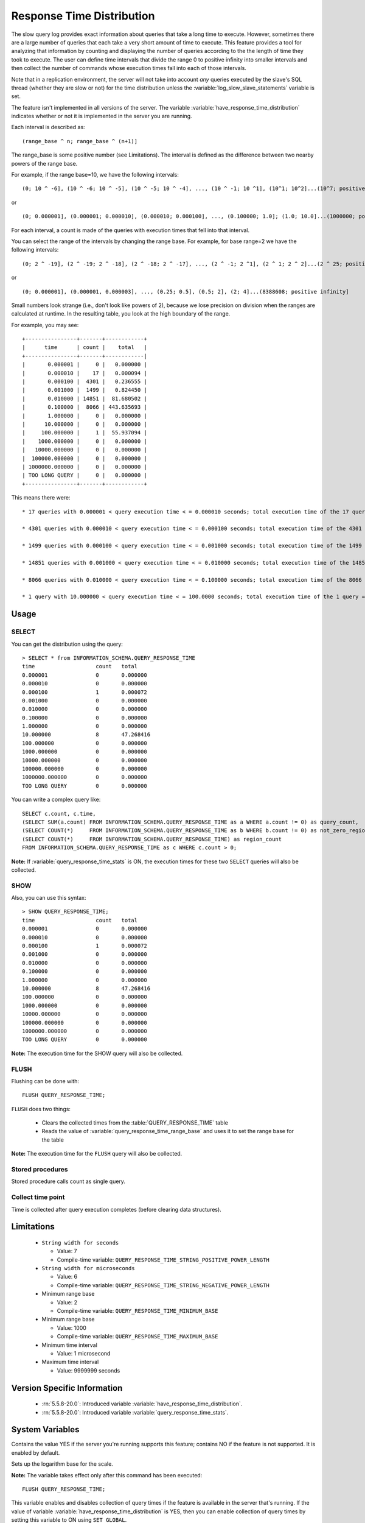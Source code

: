.. _response_time_distribution:

============================
 Response Time Distribution
============================

The slow query log provides exact information about queries that take a long time to execute. However, sometimes there are a large number of queries that each take a very short amount of time to execute. This feature provides a tool for analyzing that information by counting and displaying the number of queries according to the the length of time they took to execute. The user can define time intervals that divide the range 0 to positive infinity into smaller intervals and then collect the number of commands whose execution times fall into each of those intervals.

Note that in a replication environment, the server will not take into account *any* queries executed by the slave's SQL thread (whether they are slow or not) for the time distribution unless the :variable:`log_slow_slave_statements` variable is set.

The feature isn't implemented in all versions of the server. The variable :variable:`have_response_time_distribution` indicates whether or not it is implemented in the server you are running.

Each interval is described as: ::

(range_base ^ n; range_base ^ (n+1)]

The range_base is some positive number (see Limitations). The interval is defined as the difference between two nearby powers of the range base.

For example, if the range base=10, we have the following intervals: ::

  (0; 10 ^ -6], (10 ^ -6; 10 ^ -5], (10 ^ -5; 10 ^ -4], ..., (10 ^ -1; 10 ^1], (10^1; 10^2]...(10^7; positive infinity]

or ::

  (0; 0.000001], (0.000001; 0.000010], (0.000010; 0.000100], ..., (0.100000; 1.0]; (1.0; 10.0]...(1000000; positive infinity]

For each interval, a count is made of the queries with execution times that fell into that interval.

You can select the range of the intervals by changing the range base. For example, for base range=2 we have the following intervals: ::

  (0; 2 ^ -19], (2 ^ -19; 2 ^ -18], (2 ^ -18; 2 ^ -17], ..., (2 ^ -1; 2 ^1], (2 ^ 1; 2 ^ 2]...(2 ^ 25; positive infinity]

or ::

  (0; 0.000001], (0.000001, 0.000003], ..., (0.25; 0.5], (0.5; 2], (2; 4]...(8388608; positive infinity]

Small numbers look strange (i.e., don't look like powers of 2), because we lose precision on division when the ranges are calculated at runtime. In the resulting table, you look at the high boundary of the range.

For example, you may see: ::

  +----------------+-------+------------+
  |      time      | count |    total   |
  +----------------+-------+------------|
  |       0.000001 |     0 |   0.000000 |
  |       0.000010 |    17 |   0.000094 |
  |       0.000100 |  4301 |   0.236555 |
  |       0.001000 |  1499 |   0.824450 |
  |       0.010000 | 14851 |  81.680502 |
  |       0.100000 |  8066 | 443.635693 |
  |       1.000000 |     0 |   0.000000 |
  |      10.000000 |     0 |   0.000000 |
  |     100.000000 |     1 |  55.937094 |
  |    1000.000000 |     0 |   0.000000 |
  |   10000.000000 |     0 |   0.000000 |
  |  100000.000000 |     0 |   0.000000 |
  | 1000000.000000 |     0 |   0.000000 |
  | TOO LONG QUERY |     0 |   0.000000 |
  +----------------+-------+------------+

This means there were: ::

  * 17 queries with 0.000001 < query execution time < = 0.000010 seconds; total execution time of the 17 queries = 0.000094 seconds

  * 4301 queries with 0.000010 < query execution time < = 0.000100 seconds; total execution time of the 4301 queries = 0.236555 seconds

  * 1499 queries with 0.000100 < query execution time < = 0.001000 seconds; total execution time of the 1499 queries = 0.824450 seconds

  * 14851 queries with 0.001000 < query execution time < = 0.010000 seconds; total execution time of the 14851 queries = 81.680502 seconds

  * 8066 queries with 0.010000 < query execution time < = 0.100000 seconds; total execution time of the 8066 queries = 443.635693 seconds

  * 1 query with 10.000000 < query execution time < = 100.0000 seconds; total execution time of the 1 query = 55.937094 seconds

Usage
=====

SELECT
------

You can get the distribution using the query: ::

  > SELECT * from INFORMATION_SCHEMA.QUERY_RESPONSE_TIME
  time	                 count	 total
  0.000001	         0	 0.000000
  0.000010	         0	 0.000000
  0.000100	         1	 0.000072
  0.001000	         0	 0.000000
  0.010000	         0	 0.000000
  0.100000	         0	 0.000000
  1.000000	         0	 0.000000
  10.000000	         8	 47.268416
  100.000000	         0	 0.000000
  1000.000000	         0	 0.000000
  10000.000000	         0	 0.000000
  100000.000000	         0	 0.000000
  1000000.000000	 0	 0.000000
  TOO LONG QUERY	 0	 0.000000

You can write a complex query like: ::

  SELECT c.count, c.time,
  (SELECT SUM(a.count) FROM INFORMATION_SCHEMA.QUERY_RESPONSE_TIME as a WHERE a.count != 0) as query_count,
  (SELECT COUNT(*)     FROM INFORMATION_SCHEMA.QUERY_RESPONSE_TIME as b WHERE b.count != 0) as not_zero_region_count,
  (SELECT COUNT(*)     FROM INFORMATION_SCHEMA.QUERY_RESPONSE_TIME) as region_count
  FROM INFORMATION_SCHEMA.QUERY_RESPONSE_TIME as c WHERE c.count > 0;

**Note:** If :variable:`query_response_time_stats` is ON, the execution times for these two ``SELECT`` queries will also be collected.

SHOW
----

Also, you can use this syntax: ::

  > SHOW QUERY_RESPONSE_TIME;
  time	                 count	 total
  0.000001	         0	 0.000000
  0.000010	         0	 0.000000
  0.000100	         1	 0.000072
  0.001000	         0	 0.000000
  0.010000	         0	 0.000000
  0.100000	         0	 0.000000
  1.000000	         0	 0.000000
  10.000000	         8	 47.268416
  100.000000	         0	 0.000000
  1000.000000	         0	 0.000000
  10000.000000	         0	 0.000000
  100000.000000	         0	 0.000000
  1000000.000000	 0	 0.000000
  TOO LONG QUERY	 0	 0.000000

**Note:** The execution time for the SHOW query will also be collected.

FLUSH
-----

Flushing can be done with: ::

  FLUSH QUERY_RESPONSE_TIME;

``FLUSH`` does two things:

  * Clears the collected times from the :table:`QUERY_RESPONSE_TIME` table

  * Reads the value of :variable:`query_response_time_range_base` and uses it to set the range base for the table

**Note:** The execution time for the ``FLUSH`` query will also be collected.

Stored procedures
-----------------

Stored procedure calls count as single query.

Collect time point
------------------

Time is collected after query execution completes (before clearing data structures).

Limitations
===========

  * ``String width for seconds``

    * Value: 7

    * Compile-time variable: ``QUERY_RESPONSE_TIME_STRING_POSITIVE_POWER_LENGTH``

  * ``String width for microseconds``

    * Value: 6

    * Compile-time variable: ``QUERY_RESPONSE_TIME_STRING_NEGATIVE_POWER_LENGTH``

  * Minimum range base

    * Value: 2

    * Compile-time variable: ``QUERY_RESPONSE_TIME_MINIMUM_BASE``

  * Minimum range base

    * Value: 1000

    * Compile-time variable: ``QUERY_RESPONSE_TIME_MAXIMUM_BASE``

  * Minimum time interval

    * Value:  1 microsecond

  * Maximum time interval

    * Value: 9999999 seconds

Version Specific Information
============================

  * :rn:`5.5.8-20.0`:
    Introduced variable :variable:`have_response_time_distribution`.

  * :rn:`5.5.8-20.0`:
    Introduced  variable :variable:`query_response_time_stats`.

System Variables
================

.. variable:: have_response_time_distribution

     :version 5.5.8-20.0: Introduced.
     :scope: Global
     :dyn: No
     :vartype: Boolean
     :default: YES
     :range: YES/NO

Contains the value YES if the server you're running supports this feature; contains NO if the feature is not supported. It is enabled by default.


.. variable::  query_response_time_range_base

     :cli: Yes
     :conf: Yes
     :scope: Global
     :dyn: Yes
     :vartype: Numeric
     :default: 10
     :range: 2-1000

Sets up the logarithm base for the scale.

**Note:** The variable takes effect only after this command has been executed: ::

  FLUSH QUERY_RESPONSE_TIME;

.. variable:: query_response_time_stats

     :version 5.5.8-20.0: Introduced.
     :cli: Yes
     :conf: Yes
     :scope: Global
     :dyn: Yes
     :vartype: Boolean
     :default: OFF
     :range: ON/OFF

This variable enables and disables collection of query times if the feature is available in the server that's running. If the value of variable :variable:`have_response_time_distribution` is YES, then you can enable collection of query times by setting this variable to ON using ``SET GLOBAL``.

 Prior to release 5.5.8-20.0, this variable was named :variable:`enable_query_response_time_stats`.


INFORMATION_SCHEMA Tables
=========================

.. table:: INFORMATION_SCHEMA.QUERY_RESPONSE_TIME

   :column VARCHAR TIME: Interval range in which the query occurred
   :column INT(11) COUNT: Number of queries with execution times that fell into that interval
   :column VARCHAR TOTAL: Total execution time of the queries 


